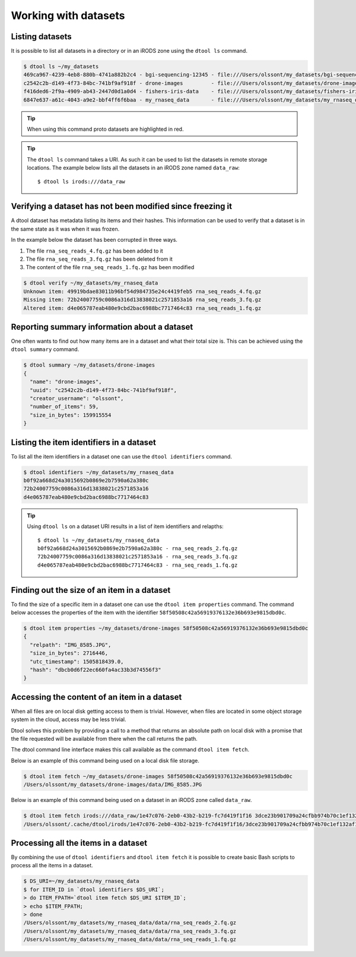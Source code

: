 Working with datasets
=====================

Listing datasets
----------------

It is possible to list all datasets in a directory or in an iRODS zone 
using the ``dtool ls`` command.

.. code-block:: none

    $ dtool ls ~/my_datasets
    469ca967-4239-4eb8-880b-4741a882b2c4 - bgi-sequencing-12345 - file:///Users/olssont/my_datasets/bgi-sequencing-12345
    c2542c2b-d149-4f73-84bc-741bf9af918f - drone-images         - file:///Users/olssont/my_datasets/drone-images
    f416ded6-2f9a-4909-ab43-2447d0d1a0d4 - fishers-iris-data    - file:///Users/olssont/my_datasets/fishers-iris-data
    6847e637-a61c-4043-a9e2-bbf4ff6f6baa - my_rnaseq_data       - file:///Users/olssont/my_datasets/my_rnaseq_data

.. tip:: When using this command proto datasets are highlighted in red.

.. tip:: The ``dtool ls`` command takes a URI. As such it can be used to list
         the datasets in remote storage locations. The example below lists all
         the datasets in an iRODS zone named ``data_raw``::

            $ dtool ls irods:///data_raw


Verifying a dataset has not been modified since freezing it
-----------------------------------------------------------

A dtool dataset has metadata listing its items and their hashes. This
information can be used to verify that a dataset is in the same state as it was
when it was frozen.

In the example below the dataset has been corrupted in three ways.

1. The file ``rna_seq_reads_4.fq.gz`` has been added to it
2. The file ``rna_seq_reads_3.fq.gz`` has been deleted from it
3. The content of the file ``rna_seq_reads_1.fq.gz`` has been modified

.. code-block:: none

    $ dtool verify ~/my_datasets/my_rnaseq_data
    Unknown item: 49919bdae83011b96bf54d984735e24c4419feb5 rna_seq_reads_4.fq.gz
    Missing item: 72b24007759c0086a316d13838021c2571853a16 rna_seq_reads_3.fq.gz
    Altered item: d4e065787eab480e9cbd2bac6988bc7717464c83 rna_seq_reads_1.fq.gz


Reporting summary information about a dataset
---------------------------------------------

One often wants to find out how many items are in a dataset and what their
total size is. This can be achieved using the ``dtool summary`` command.

.. code-block:: none

    $ dtool summary ~/my_datasets/drone-images
    {
      "name": "drone-images",
      "uuid": "c2542c2b-d149-4f73-84bc-741bf9af918f",
      "creator_username": "olssont",
      "number_of_items": 59,
      "size_in_bytes": 159915554
    }


Listing the item identifiers in a dataset
-----------------------------------------

To list all the item identifiers in a dataset one can use the ``dtool
identifiers`` command.

.. code-block:: none

    $ dtool identifiers ~/my_datasets/my_rnaseq_data
    b0f92a668d24a3015692b0869e2b7590a62a380c
    72b24007759c0086a316d13838021c2571853a16
    d4e065787eab480e9cbd2bac6988bc7717464c83


.. tip:: Using ``dtool ls`` on a dataset URI results in a list of item
         identifiers and relapths::

            $ dtool ls ~/my_datasets/my_rnaseq_data
            b0f92a668d24a3015692b0869e2b7590a62a380c - rna_seq_reads_2.fq.gz
            72b24007759c0086a316d13838021c2571853a16 - rna_seq_reads_3.fq.gz
            d4e065787eab480e9cbd2bac6988bc7717464c83 - rna_seq_reads_1.fq.gz


Finding out the size of an item in a dataset
--------------------------------------------

To find the size of a specific item in a dataset one can use the ``dtool item
properties`` command. The command below accesses the properties of the item
with the identifier ``58f50508c42a56919376132e36b693e9815dbd0c``.

.. code-block:: none

    $ dtool item properties ~/my_datasets/drone-images 58f50508c42a56919376132e36b693e9815dbd0c
    {
      "relpath": "IMG_8585.JPG",
      "size_in_bytes": 2716446,
      "utc_timestamp": 1505818439.0,
      "hash": "dbcb0d6f22ec660fa4ac33b3d74556f3"
    }


Accessing the content of an item in a dataset
---------------------------------------------

When all files are on local disk getting access to them is trivial.  However,
when files are located in some object storage system in the cloud, access may
be less trivial.

Dtool solves this problem by providing a call to a method that returns an
absolute path on local disk with a promise that the file requested will be
available from there when the call returns the path.

The dtool command line interface makes this call available as the command
``dtool item fetch``.

Below is an example of this command being used on a local disk file storage.

.. code-block:: none

    $ dtool item fetch ~/my_datasets/drone-images 58f50508c42a56919376132e36b693e9815dbd0c
    /Users/olssont/my_datasets/drone-images/data/IMG_8585.JPG

Below is an example of this command being used on a dataset in an iRODS zone
called ``data_raw``.

.. code-block:: none

    $ dtool item fetch irods:///data_raw/1e47c076-2eb0-43b2-b219-fc7d419f1f16 3dce23b901709a24cfbb974b70c1ef132af10a67
    /Users/olssont/.cache/dtool/irods/1e47c076-2eb0-43b2-b219-fc7d419f1f16/3dce23b901709a24cfbb974b70c1ef132af10a67.txt


Processing all the items in a dataset
-------------------------------------

By combining the use of ``dtool identifiers`` and ``dtool item fetch`` it is
possible to create basic Bash scripts to process all the items in a dataset.

.. code-block:: none

    $ DS_URI=~/my_datasets/my_rnaseq_data
    $ for ITEM_ID in `dtool identifiers $DS_URI`;
    > do ITEM_FPATH=`dtool item fetch $DS_URI $ITEM_ID`;
    > echo $ITEM_FPATH;
    > done
    /Users/olssont/my_datasets/my_rnaseq_data/data/rna_seq_reads_2.fq.gz
    /Users/olssont/my_datasets/my_rnaseq_data/data/rna_seq_reads_3.fq.gz
    /Users/olssont/my_datasets/my_rnaseq_data/data/rna_seq_reads_1.fq.gz
